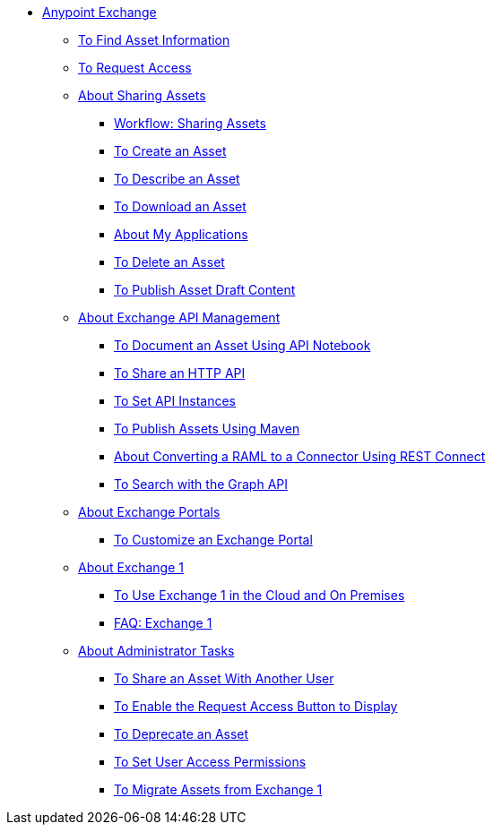 // Anypoint Exchange ToC

* link:/anypoint-exchange/[Anypoint Exchange]
** link:/anypoint-exchange/to-find-info[To Find Asset Information]
** link:/anypoint-exchange/to-request-access[To Request Access]
** link:/anypoint-exchange/about-sharing-assets[About Sharing Assets]
*** link:/anypoint-exchange/workflow-sharing-assets[Workflow: Sharing Assets]
*** link:/anypoint-exchange/to-create-an-asset[To Create an Asset]
*** link:/anypoint-exchange/to-describe-an-asset[To Describe an Asset]
*** link:/anypoint-exchange/to-download-an-asset[To Download an Asset]
*** link:/anypoint-exchange/about-my-applications[About My Applications]
*** link:/anypoint-exchange/to-delete-asset[To Delete an Asset]
*** link:/anypoint-exchange/to-publish-an-asset[To Publish Asset Draft Content]
** link:/anypoint-exchange/about-api-use[About Exchange API Management]
*** link:/anypoint-exchange/to-use-api-notebook[To Document an Asset Using API Notebook]
*** link:/anypoint-exchange/to-share-an-http-api[To Share an HTTP API]
*** link:/anypoint-exchange/to-configure-api-settings[To Set API Instances]
*** link:/anypoint-exchange/to-publish-assets-maven[To Publish Assets Using Maven]
*** link:/anypoint-exchange/to-deploy-using-rest-connect[About Converting a RAML to a Connector Using REST Connect]
*** link:/anypoint-exchange/to-search-with-graph-api[To Search with the Graph API]
** link:/anypoint-exchange/about-portals[About Exchange Portals]
*** link:/anypoint-exchange/to-customize-portal[To Customize an Exchange Portal]
** link:/anypoint-exchange/about-exchange1[About Exchange 1]
*** link:/anypoint-exchange/exchange1[To Use Exchange 1 in the Cloud and On Premises]
*** link:/anypoint-exchange/exchange1-faq[FAQ: Exchange 1]
** link:/anypoint-exchange/about-administration-tasks[About Administrator Tasks]
*** link:/anypoint-exchange/to-share-an-asset-with-a-user[To Share an Asset With Another User]
*** link:/anypoint-exchange/to-enable-the-request-access-button[To Enable the Request Access Button to Display]
*** link:/anypoint-exchange/to-deprecate-asset[To Deprecate an Asset]
*** link:/anypoint-exchange/to-set-permissions[To Set User Access Permissions]
*** link:/anypoint-exchange/migrate[To Migrate Assets from Exchange 1]
